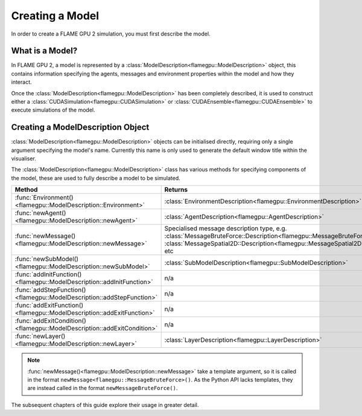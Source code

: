 .. _defining a model:

Creating a Model
================

In order to create a FLAME GPU 2 simulation, you must first describe the model.


What is a Model?
^^^^^^^^^^^^^^^^

In FLAME GPU 2, a model is represented by a :class:`ModelDescription<flamegpu::ModelDescription>` object, this contains information specifying the agents, messages and environment properties within the model and how they interact.

Once the :class:`ModelDescription<flamegpu::ModelDescription>` has been completely described, it is used to construct either a :class:`CUDASimulation<flamegpu::CUDASimulation>` or :class:`CUDAEnsemble<flamegpu::CUDAEnsemble>` to execute simulations of the model.


Creating a ModelDescription Object
^^^^^^^^^^^^^^^^^^^^^^^^^^^^^^^^^^

:class:`ModelDescription<flamegpu::ModelDescription>` objects can be initialised directly, requiring only a single argument specifying the model's name. Currently this name is only used to generate the default window title within the visualiser.

.. tabs::

  .. code-tab:: cpp C++

    #include "flamegpu/flamegpu.h"
    
    int main(int argc, const char **argv) {
        // Define a new FLAME GPU model
        flamegpu::ModelDescription model("My Model");
    }

  .. code-tab:: py Python

    import pyflamegpu
    
    # Define a new FLAME GPU model
    model = pyflamegpu.ModelDescription("My Model")

The :class:`ModelDescription<flamegpu::ModelDescription>` class has various methods for specifying components of the model, these are used to fully describe a model to be simulated.

.. list-table::
   :widths: 25 75
   :header-rows: 1
   
   * - Method
     - Returns
   * - :func:`Environment()<flamegpu::ModelDescription::Environment>`
     - :class:`EnvironmentDescription<flamegpu::EnvironmentDescription>`
   * - :func:`newAgent()<flamegpu::ModelDescription::newAgent>`
     - :class:`AgentDescription<flamegpu::AgentDescription>`
   * - :func:`newMessage()<flamegpu::ModelDescription::newMessage>`
     - Specialised message description type, e.g. :class:`MessageBruteForce::Description<flamegpu::MessageBruteForce::Description>`, :class:`MessageSpatial2D::Description<flamegpu::MessageSpatial2D::Description>`, etc
   * - :func:`newSubModel()<flamegpu::ModelDescription::newSubModel>`
     - :class:`SubModelDescription<flamegpu::SubModelDescription>`
   * - :func:`addInitFunction()<flamegpu::ModelDescription::addInitFunction>`
     - n/a
   * - :func:`addStepFunction()<flamegpu::ModelDescription::addStepFunction>`
     - n/a
   * - :func:`addExitFunction()<flamegpu::ModelDescription::addExitFunction>`
     - n/a
   * - :func:`addExitCondition()<flamegpu::ModelDescription::addExitCondition>`
     - n/a
   * - :func:`newLayer()<flamegpu::ModelDescription::newLayer>`
     - :class:`LayerDescription<flamegpu::LayerDescription>`
     
.. note::
  
    :func:`newMessage()<flamegpu::ModelDescription::newMessage>` take a template argument, so it is called in the format ``newMessage<flamegpu::MessageBruteForce>()``. As the Python API lacks templates, they are instead called in the format ``newMessageBruteForce()``.

The subsequent chapters of this guide explore their usage in greater detail.